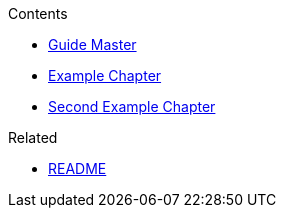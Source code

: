 .Contents
- link:Guide[Guide Master]
- link:GuideExampleChapter[Example Chapter]
- link:GuideSecondExampleChapter[Second Example Chapter]

.Related
- link:GuideREADME[README]
